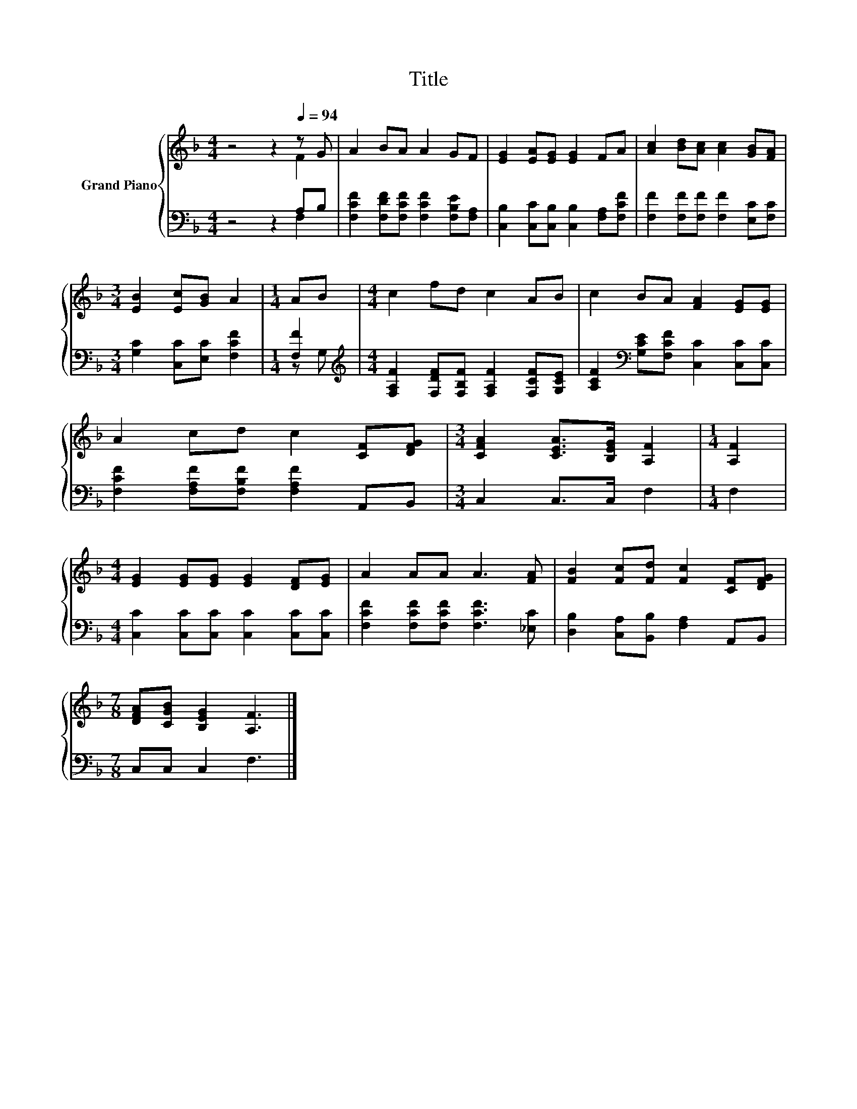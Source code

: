 X:1
T:Title
%%score { ( 1 2 ) | ( 3 4 ) }
L:1/8
M:4/4
K:F
V:1 treble nm="Grand Piano"
V:2 treble 
V:3 bass 
V:4 bass 
V:1
 z4 z2[Q:1/4=94] z G | A2 BA A2 GF | [EG]2 [EA][EG] [EG]2 FA | [Ac]2 [Bd][Ac] [Ac]2 [GB][FA] | %4
[M:3/4] [EB]2 [Ec][GB] A2 |[M:1/4] AB |[M:4/4] c2 fd c2 AB | c2 BA [FA]2 [EG][EG] | %8
 A2 cd c2 [CF][DFG] |[M:3/4] [CFA]2 [CEA]>[B,EG] [A,F]2 |[M:1/4] [A,F]2 | %11
[M:4/4] [EG]2 [EG][EG] [EG]2 [DF][EG] | A2 AA A3 [FA] | [FB]2 [Fc][Fd] [Fc]2 [CF][DFG] | %14
[M:7/8] [DFA][CGB] [B,EG]2 [A,F]3 |] %15
V:2
 z4 z2 F2 | x8 | x8 | x8 |[M:3/4] x6 |[M:1/4] x2 |[M:4/4] x8 | x8 | x8 |[M:3/4] x6 |[M:1/4] x2 | %11
[M:4/4] x8 | x8 | x8 |[M:7/8] x7 |] %15
V:3
 z4 z2 A,B, | [F,CF]2 [F,DF][F,CF] [F,CF]2 [F,B,E][F,A,] | %2
 [C,B,]2 [C,C][C,B,] [C,B,]2 [F,A,][F,CF] | [F,F]2 [F,F][F,F] [F,F]2 [E,C][F,C] | %4
[M:3/4] [G,C]2 [C,C][E,C] [F,CF]2 |[M:1/4] [F,F]2 | %6
[M:4/4][K:treble] [F,A,F]2 [F,DF][F,B,F] [F,A,F]2 [F,CF][G,CE] | %7
 [A,CF]2[K:bass] [G,CE][F,CF] [C,C]2 [C,C][C,C] | [F,CF]2 [F,A,F][F,B,F] [F,A,F]2 A,,B,, | %9
[M:3/4] C,2 C,>C, F,2 |[M:1/4] F,2 |[M:4/4] [C,C]2 [C,C][C,C] [C,C]2 [C,C][C,C] | %12
 [F,CF]2 [F,CF][F,CF] [F,CF]3 [_E,C] | [D,B,]2 [C,A,][B,,B,] [F,A,]2 A,,B,, | %14
[M:7/8] C,C, C,2 F,3 |] %15
V:4
 z4 z2 F,2 | x8 | x8 | x8 |[M:3/4] x6 |[M:1/4] z G, |[M:4/4][K:treble] x8 | x2[K:bass] x6 | x8 | %9
[M:3/4] x6 |[M:1/4] x2 |[M:4/4] x8 | x8 | x8 |[M:7/8] x7 |] %15

